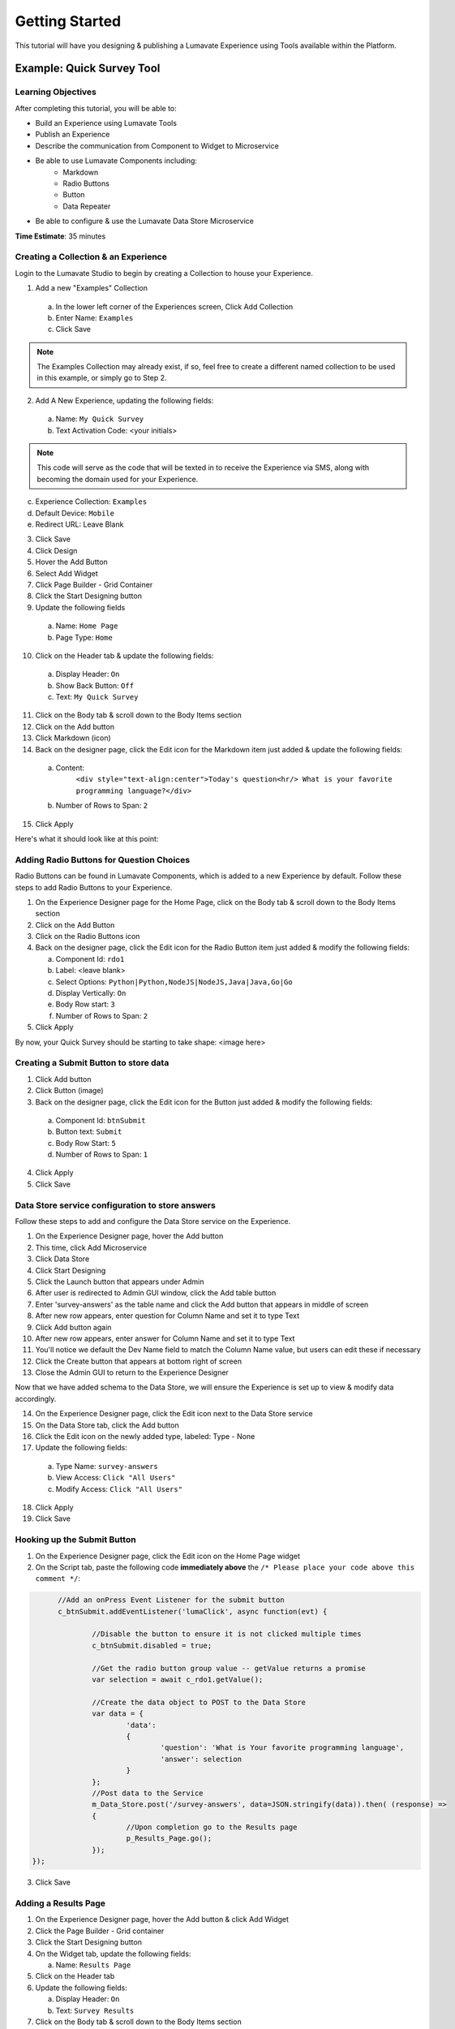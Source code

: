 .. _Getting Started:

================
Getting Started
================

This tutorial will have you designing & publishing a Lumavate Experience using Tools available within the Platform.

Example: Quick Survey Tool
--------------------------

Learning Objectives
^^^^^^^^^^^^^^^^^^^
After completing this tutorial, you will be able to:

* Build an Experience using Lumavate Tools
* Publish an Experience
* Describe the communication from Component to Widget to Microservice
* Be able to use Lumavate Components including:
     * Markdown
     * Radio Buttons
     * Button
     * Data Repeater
* Be able to configure & use the Lumavate Data Store Microservice

**Time Estimate**: 35 minutes

Creating a Collection & an Experience
^^^^^^^^^^^^^^^^^^^^^^^^^^^^^^^^^^^^^

Login to the Lumavate Studio to begin by creating a Collection to house your Experience.

1. Add a new "Examples" Collection

  a. In the lower left corner of the Experiences screen, Click Add Collection
  b. Enter Name: ``Examples``
  c. Click Save

.. note::
  The Examples Collection may already exist, if so, feel free to create a different named collection to be used in this example, or simply go to Step 2.

2. Add A New Experience, updating the following fields:

  a. Name: ``My Quick Survey``
  b. Text Activation Code: <your initials>

.. note::
  This code will serve as the code that will be texted in to receive the Experience via SMS, along with becoming the domain used for your Experience.

c. Experience Collection: ``Examples``
d. Default Device: ``Mobile``
e. Redirect URL: Leave Blank

3. Click Save
4. Click Design
5. Hover the Add Button
6. Select Add Widget
7. Click Page Builder - Grid Container
8. Click the Start Designing button

9. Update the following fields

  a. Name: ``Home Page``
  b. Page Type: ``Home``

10. Click on the Header tab & update the following fields:

  a. Display Header: ``On``
  b. Show Back Button: ``Off``
  c. Text: ``My Quick Survey``

11. Click on the Body tab & scroll down to the Body Items section
12. Click on the Add button
13. Click Markdown (icon)
14. Back on the designer page, click the Edit icon for the Markdown item just added & update the following fields:

  a. Content:
      ``<div style="text-align:center">Today's question<hr/>
      What is your favorite programming language?</div>``
  b. Number of Rows to Span: ``2``

15. Click Apply

Here's what it should look like at this point:


Adding Radio Buttons for Question Choices
^^^^^^^^^^^^^^^^^^^^^^^^^^^^^^^^^^^^^^^^^

Radio Buttons can be found in Lumavate Components, which is added to a new Experience by default.  Follow these steps to add Radio Buttons to your Experience.

1.  On the Experience Designer page for the Home Page, click on the Body tab & scroll down to the Body Items section
2.  Click on the Add Button
3.  Click on the Radio Buttons icon
4.  Back on the designer page, click the Edit icon for the Radio Button item just added & modify the following fields:

    a. Component Id: ``rdo1``
    b. Label: <leave blank>
    c. Select Options: ``Python|Python,NodeJS|NodeJS,Java|Java,Go|Go``
    d. Display Vertically: ``On``
    e. Body Row start: ``3``
    f. Number of Rows to Span: ``2``

5. Click Apply

By now, your Quick Survey should be starting to take shape:
<image here>

Creating a Submit Button to store data
^^^^^^^^^^^^^^^^^^^^^^^^^^^^^^^^^^^^^^

1. Click Add button
2. Click Button (image)
3. Back on the designer page, click the Edit icon for the Button just added & modify the following fields:

  a. Component Id: ``btnSubmit``
  b. Button text: ``Submit``
  c. Body Row Start: ``5``
  d. Number of Rows to Span: ``1``

4. Click Apply
5. Click Save

Data Store service configuration to store answers
^^^^^^^^^^^^^^^^^^^^^^^^^^^^^^^^^^^^^^^^^^^^^^

Follow these steps to add and configure the Data Store service on the Experience.

1. On the Experience Designer page, hover the Add button
2. This time, click Add Microservice
3. Click Data Store
4. Click Start Designing
5. Click the Launch button that appears under Admin
6. After user is redirected to Admin GUI window, click the Add table button
7. Enter 'survey-answers' as the table name and click the Add button that appears in middle of screen
8. After new row appears, enter question for Column Name and set it to type Text
9. Click Add button again
10. After new row appears, enter answer for Column Name and set it to type Text
11. You'll notice we default the Dev Name field to match the Column Name value, but users can edit these if necessary
12. Click the Create button that appears at bottom right of screen
13. Close the Admin GUI to return to the Experience Designer

Now that we have added schema to the Data Store, we will ensure the Experience is set up to view & modify data accordingly.

14. On the Experience Designer page, click the Edit icon next to the Data Store service
15. On the Data Store tab, click the Add button
16. Click the Edit icon on the newly added type, labeled: Type - None
17. Update the following fields:

   a. Type Name: ``survey-answers``
   b. View Access: ``Click "All Users"``
   c. Modify Access: ``Click "All Users"``

18. Click Apply
19. Click Save

Hooking up the Submit Button
^^^^^^^^^^^^^^^^^^^^^^^^^^^^

1. On the Experience Designer page, click the Edit icon on the Home Page widget
2. On the Script tab, paste the following code **immediately above** the ``/* Please place your code above this comment */``:

.. code-block:: javascript

	//Add an onPress Event Listener for the submit button
	c_btnSubmit.addEventListener('lumaClick', async function(evt) {

		//Disable the button to ensure it is not clicked multiple times
		c_btnSubmit.disabled = true;

		//Get the radio button group value -- getValue returns a promise
		var selection = await c_rdo1.getValue();

		//Create the data object to POST to the Data Store
		var data = {
			'data':
			{
				'question': 'What is Your favorite programming language', 
				'answer': selection
			}
		};
		//Post data to the Service
		m_Data_Store.post('/survey-answers', data=JSON.stringify(data)).then( (response) =>
		{
			//Upon completion go to the Results page
			p_Results_Page.go();
		});
  });

3. Click Save

Adding a Results Page
^^^^^^^^^^^^^^^^^^^^^

1. On the Experience Designer page, hover the Add button & click Add Widget
2. Click the Page Builder - Grid container
3. Click the Start Designing button
4. On the Widget tab, update the following fields:

   a. Name: ``Results Page``

5. Click on the Header tab
6. Update the following fields:

   a. Display Header: ``On``
   b. Text: ``Survey Results``

7. Click on the Body tab & scroll down to the Body Items section
8. Click on the Add button
9. Click on the Markdown icon
10. Back on the designer page, click the Edit icon for the Markdown component just added & update the following fields:

    a. Content: ``<div style="text-align:center">And the winner is….<hr/></div><br/>``
    b. Number of Rows to Span: ``2``

11. Click Apply

Displaying the results
^^^^^^^^^^^^^^^^^^^^^^

1. On the Body tab of the Results Page, scroll down to the Body Items & Click the Add button
2. Click the Data Repeater icon under the Lumavate Components section
3. Back on the designer page, click the Edit icon for the Data Repeater component just added & update the following fields:

   a. Component Id: ``rpt1``
   b. Row Template (set the field value to the HTML below):

    ``<div style="width:100%;text-align:center;color:var(--accent-color-family-100)">
      <div style="font-size:2em;font-weight:bold">\{answer\}</div><br/>
      <div style="font-size:1.5em;color:var(--primary-color-family-100)">\{total\}</div><br/>
    </div>``

  c. Body Row Start: ``3``

4. Click Apply
5. Click Save

Retrieving the results
^^^^^^^^^^^^^^^^^^^^^^

1. On the Results Page, click the Script tab
2. Under the ``/* Please place your code beneath this comment */``, paste the following code:

.. code-block:: javascript

	m_Data_Store.get("/survey-answers").then(async function(response) {
		var answers = [];
		for (const [key, value] of Object.entries(response.payload.data)) {
			var dataKey = value.data.answer;
			var answer = answers.find(obj => {
				return obj.answer === dataKey
			});
			if (answer) {
				answer.total++;
			} else {
				answers.push({'answer': dataKey, 'total': 1});
			}
		}
		//Sort DESC by total
		answers.sort(function(a,b)
		{
			return (b.total > a.total) ? 1 : ((a.total > b.total) ? -1 : 0);
		});
		c_rpt1.setData(answers);
  });

3. Click Save

Previewing the home page, you can see how the Survey will store your response & display the results

Publishing the Experience
^^^^^^^^^^^^^^^^^^^^^^^^^

1. Navigate to the Experience View Page.  If you are still on the Experience Designer Page, click Close
2. On the left hand side of the screen, click PUBLISH

After the publish confirmation message pops-up, use the QR Code, URL or Text Activation located on the bottom right part of the screen to see your Quick
Survey in action!

